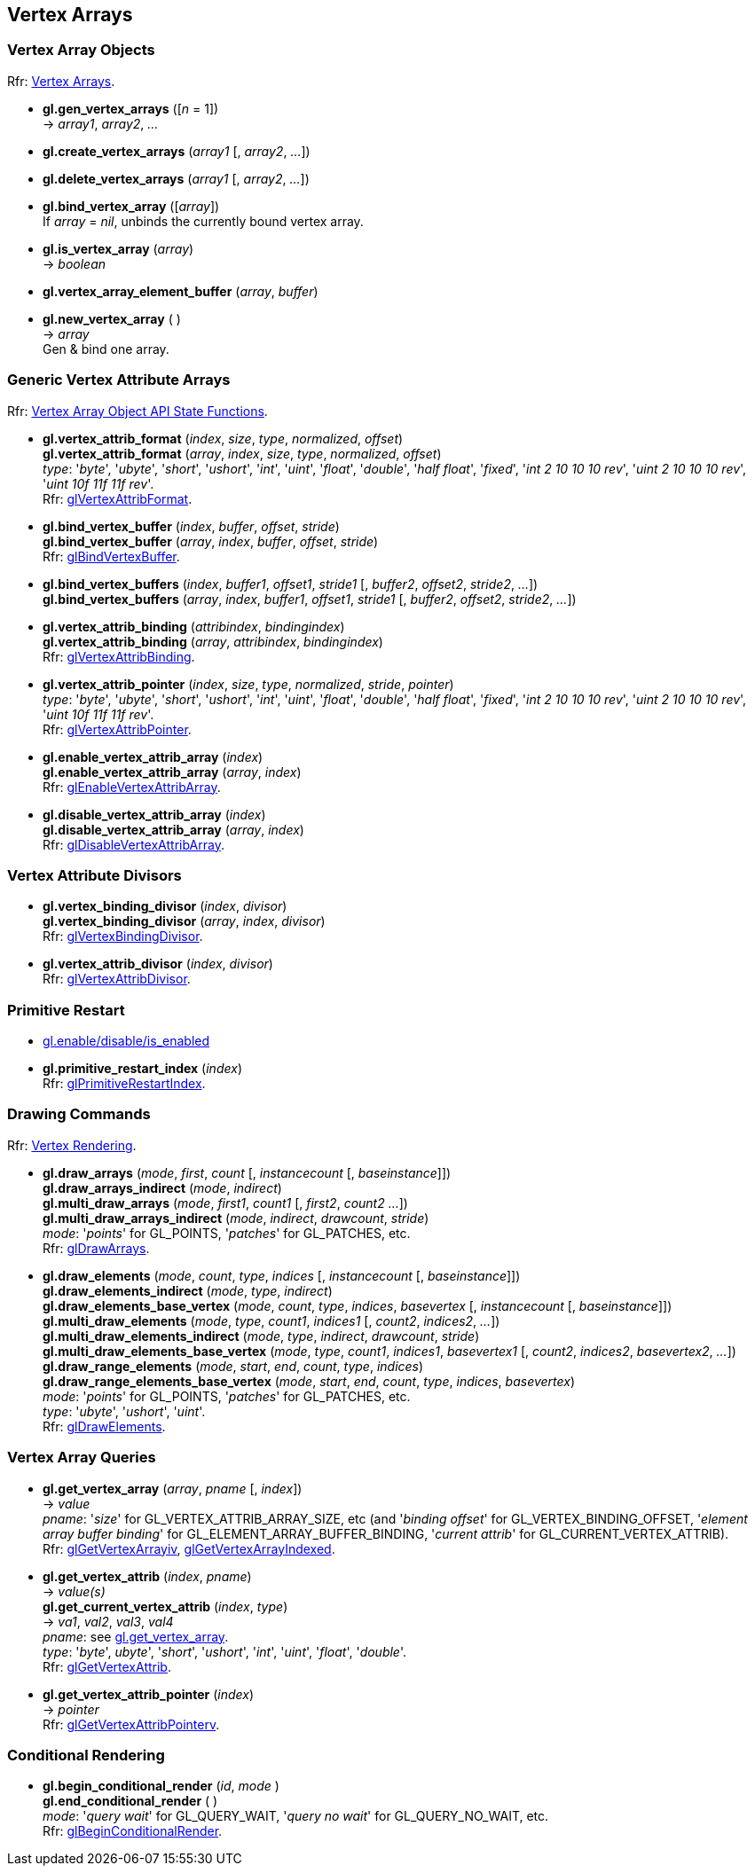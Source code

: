 
== Vertex Arrays

=== Vertex Array Objects

[small]#Rfr: https://www.opengl.org/wiki/Category:Core_API_Ref_Vertex_Arrays[Vertex Arrays].#

[[gl.gen_vertex_arrays]]
* *gl.gen_vertex_arrays* ([_n_ = 1]) +
-> _array1_, _array2_, _..._ +

[[gl.create_vertex_arrays]]
* *gl.create_vertex_arrays* (_array1_ [, _array2_, _..._])

[[gl.delete_vertex_arrays]]
* *gl.delete_vertex_arrays* (_array1_ [, _array2_, _..._])

[[gl.bind_vertex_array]]
* *gl.bind_vertex_array* ([_array_]) +
[small]#If _array_ = _nil_, unbinds the currently bound vertex array.#

[[gl.is_vertex_array]]
* *gl.is_vertex_array* (_array_) +
-> _boolean_

[[gl.vertex_array_element_buffer]]
* *gl.vertex_array_element_buffer* (_array_, _buffer_)

[[gl.new_vertex_array]]
* *gl.new_vertex_array* ( ) +
-> _array_ +
[small]#Gen & bind one array.#

=== Generic Vertex Attribute Arrays

[small]#Rfr: https://www.opengl.org/wiki/Category:Vertex_Array_Object_API_State_Functions[Vertex Array Object API State Functions].#

[[gl.vertex_attrib_format]]
* *gl.vertex_attrib_format* (_index_, _size_, _type_, _normalized_, _offset_) +
*gl.vertex_attrib_format* (_array_, _index_, _size_, _type_, _normalized_, _offset_) +
[small]#_type_: '_byte_', '_ubyte_', '_short_', '_ushort_', '_int_', '_uint_', '_float_', 
'_double_', '_half float_', '_fixed_', '_int 2 10 10 10 rev_', '_uint 2 10 10 10 rev_', 
'_uint 10f 11f 11f rev_'. +
Rfr: https://www.opengl.org/wiki/GLAPI/glVertexAttribFormat[glVertexAttribFormat].#

[[gl.bind_vertex_buffer]]
* *gl.bind_vertex_buffer* (_index_, _buffer_, _offset_, _stride_) +
*gl.bind_vertex_buffer* (_array_, _index_, _buffer_, _offset_, _stride_) +
[small]#Rfr: https://www.opengl.org/wiki/GLAPI/glBindVertexBuffer[glBindVertexBuffer].#

[[gl.bind_vertex_buffers]]
* *gl.bind_vertex_buffers* (_index_, _buffer1_, _offset1_, _stride1_ [, _buffer2_, _offset2_, _stride2_, _..._]) +
*gl.bind_vertex_buffers* (_array_, _index_, _buffer1_, _offset1_, _stride1_ [, _buffer2_, _offset2_, _stride2_, _..._])

[[gl.vertex_attrib_binding]]
* *gl.vertex_attrib_binding* (_attribindex_, _bindingindex_) +
*gl.vertex_attrib_binding* (_array_, _attribindex_, _bindingindex_) +
[small]#Rfr: https://www.opengl.org/wiki/GLAPI/glVertexAttribBinding[glVertexAttribBinding].#

[[gl.vertex_attrib_pointer]]
* *gl.vertex_attrib_pointer* (_index_, _size_, _type_, _normalized_, _stride_, _pointer_) +
[small]#_type_: '_byte_', '_ubyte_', '_short_', '_ushort_', '_int_', '_uint_', '_float_', 
'_double_', '_half float_', '_fixed_', '_int 2 10 10 10 rev_', '_uint 2 10 10 10 rev_', 
'_uint 10f 11f 11f rev_'. +
Rfr: 
https://www.opengl.org/wiki/GLAPI/glVertexAttribPointer[glVertexAttribPointer].#

[[gl.enable_vertex_attrib_array]]
* *gl.enable_vertex_attrib_array* (_index_) +
*gl.enable_vertex_attrib_array* (_array_, _index_) +
[small]#Rfr: https://www.opengl.org/wiki/GLAPI/glEnableVertexAttribArray[glEnableVertexAttribArray].#

[[gl.disable_vertex_attrib_array]]
* *gl.disable_vertex_attrib_array* (_index_) +
*gl.disable_vertex_attrib_array* (_array_, _index_) +
[small]#Rfr: https://www.opengl.org/wiki/GLAPI/glDisableVertexAttribArray[glDisableVertexAttribArray].#

=== Vertex Attribute Divisors 

[[gl.vertex_binding_divisor]]
* *gl.vertex_binding_divisor* (_index_, _divisor_) +
*gl.vertex_binding_divisor* (_array_, _index_, _divisor_) +
[small]#Rfr: https://www.opengl.org/wiki/GLAPI/glVertexBindingDivisor[glVertexBindingDivisor].#

[[gl.vertex_attrib_divisor]]
* *gl.vertex_attrib_divisor* (_index_, _divisor_) +
[small]#Rfr: https://www.opengl.org/wiki/GLAPI/glVertexAttribDivisor[glVertexAttribDivisor].#

=== Primitive Restart

* <<gl.enable, gl.enable/disable/is_enabled>>

[[gl.primitive_restart_index]]
* *gl.primitive_restart_index* (_index_) +
[small]#Rfr: https://www.opengl.org/wiki/GLAPI/glPrimitiveRestartIndex[glPrimitiveRestartIndex].#

=== Drawing Commands

[small]#Rfr: https://www.opengl.org/wiki/Category:Core_API_Ref_Vertex_Rendering[Vertex Rendering].#

[[gl.draw_arrays]]
* *gl.draw_arrays* (_mode_, _first_, _count_ [, _instancecount_ [, _baseinstance_]]) +
*gl.draw_arrays_indirect* (_mode_, _indirect_) +
*gl.multi_draw_arrays* (_mode_, _first1_, _count1_ [, _first2_, _count2_ _..._]) +
*gl.multi_draw_arrays_indirect* (_mode_, _indirect_, _drawcount_, _stride_) +
[small]#_mode_: '_points_' for GL_POINTS, '_patches_' for GL_PATCHES, etc. +
Rfr: https://www.opengl.org/wiki/GLAPI/glDrawArrays[glDrawArrays].#

[[gl.draw_elements]]
* *gl.draw_elements* (_mode_, _count_, _type_, _indices_ [, _instancecount_ [, _baseinstance_]]) +
*gl.draw_elements_indirect* (_mode_, _type_, _indirect_) +
*gl.draw_elements_base_vertex* (_mode_, _count_, _type_, _indices_, _basevertex_  [, _instancecount_ [, _baseinstance_]]) +
*gl.multi_draw_elements* (_mode_, _type_, _count1_, _indices1_ [, _count2_, _indices2_, _..._]) +
*gl.multi_draw_elements_indirect* (_mode_, _type_, _indirect_, _drawcount_, _stride_) +
*gl.multi_draw_elements_base_vertex* (_mode_, _type_, _count1_, _indices1_, _basevertex1_ [, _count2_, _indices2_, _basevertex2_, _..._]) +
*gl.draw_range_elements* (_mode_, _start_, _end_, _count_, _type_, _indices_) +
*gl.draw_range_elements_base_vertex* (_mode_, _start_, _end_, _count_, _type_, _indices_, _basevertex_) +
[small]#_mode_: '_points_' for GL_POINTS, '_patches_' for GL_PATCHES, etc. +
_type_: '_ubyte_', '_ushort_', '_uint_'. +
Rfr: https://www.opengl.org/wiki/GLAPI/glDrawElements[glDrawElements].#

=== Vertex Array Queries

[[gl.get_vertex_array]]
* *gl.get_vertex_array* (_array_, _pname_ [, _index_]) +
-> _value_ +
[small]#_pname_: '_size_' for GL_VERTEX_ATTRIB_ARRAY_SIZE, etc (and '_binding offset_' for GL_VERTEX_BINDING_OFFSET, '_element array buffer binding_' for GL_ELEMENT_ARRAY_BUFFER_BINDING, '_current attrib_' for GL_CURRENT_VERTEX_ATTRIB). +
Rfr: https://www.opengl.org/sdk/docs/man/html/glGetVertexArrayiv.xhtml[glGetVertexArrayiv], 
https://www.opengl.org/sdk/docs/man/html/glGetVertexArrayIndexed.xhtml[glGetVertexArrayIndexed].#

[[gl.get_vertex_attrib]]
* *gl.get_vertex_attrib* (_index_, _pname_) +
-> _value(s)_ +
*gl.get_current_vertex_attrib* (_index_, _type_) +
-> _va1_, _val2_, _val3_, _val4_ +
[small]#_pname_: see <<gl.get_vertex_array, gl.get_vertex_array>>. +
_type_: '_byte_', _ubyte_', '_short_', '_ushort_', '_int_', '_uint_', '_float_', '_double_'. +
Rfr: https://www.opengl.org/wiki/GLAPI/glGetVertexAttrib[glGetVertexAttrib].#

[[gl.get_vertex_attrib_pointer]]
* *gl.get_vertex_attrib_pointer* (_index_) +
-> _pointer_ +
[small]#Rfr: https://www.opengl.org/wiki/GLAPI/glGetVertexAttribPointerv[glGetVertexAttribPointerv].#

=== Conditional Rendering

[[gl.begin_conditional_render]]
* *gl.begin_conditional_render* (_id_, _mode_ ) +
*gl.end_conditional_render* ( ) +
[small]#_mode_: '_query wait_' for GL_QUERY_WAIT, '_query no wait_' for GL_QUERY_NO_WAIT, etc. +
Rfr: https://www.opengl.org/wiki/GLAPI/glBeginConditionalRender[glBeginConditionalRender].#

<<<

